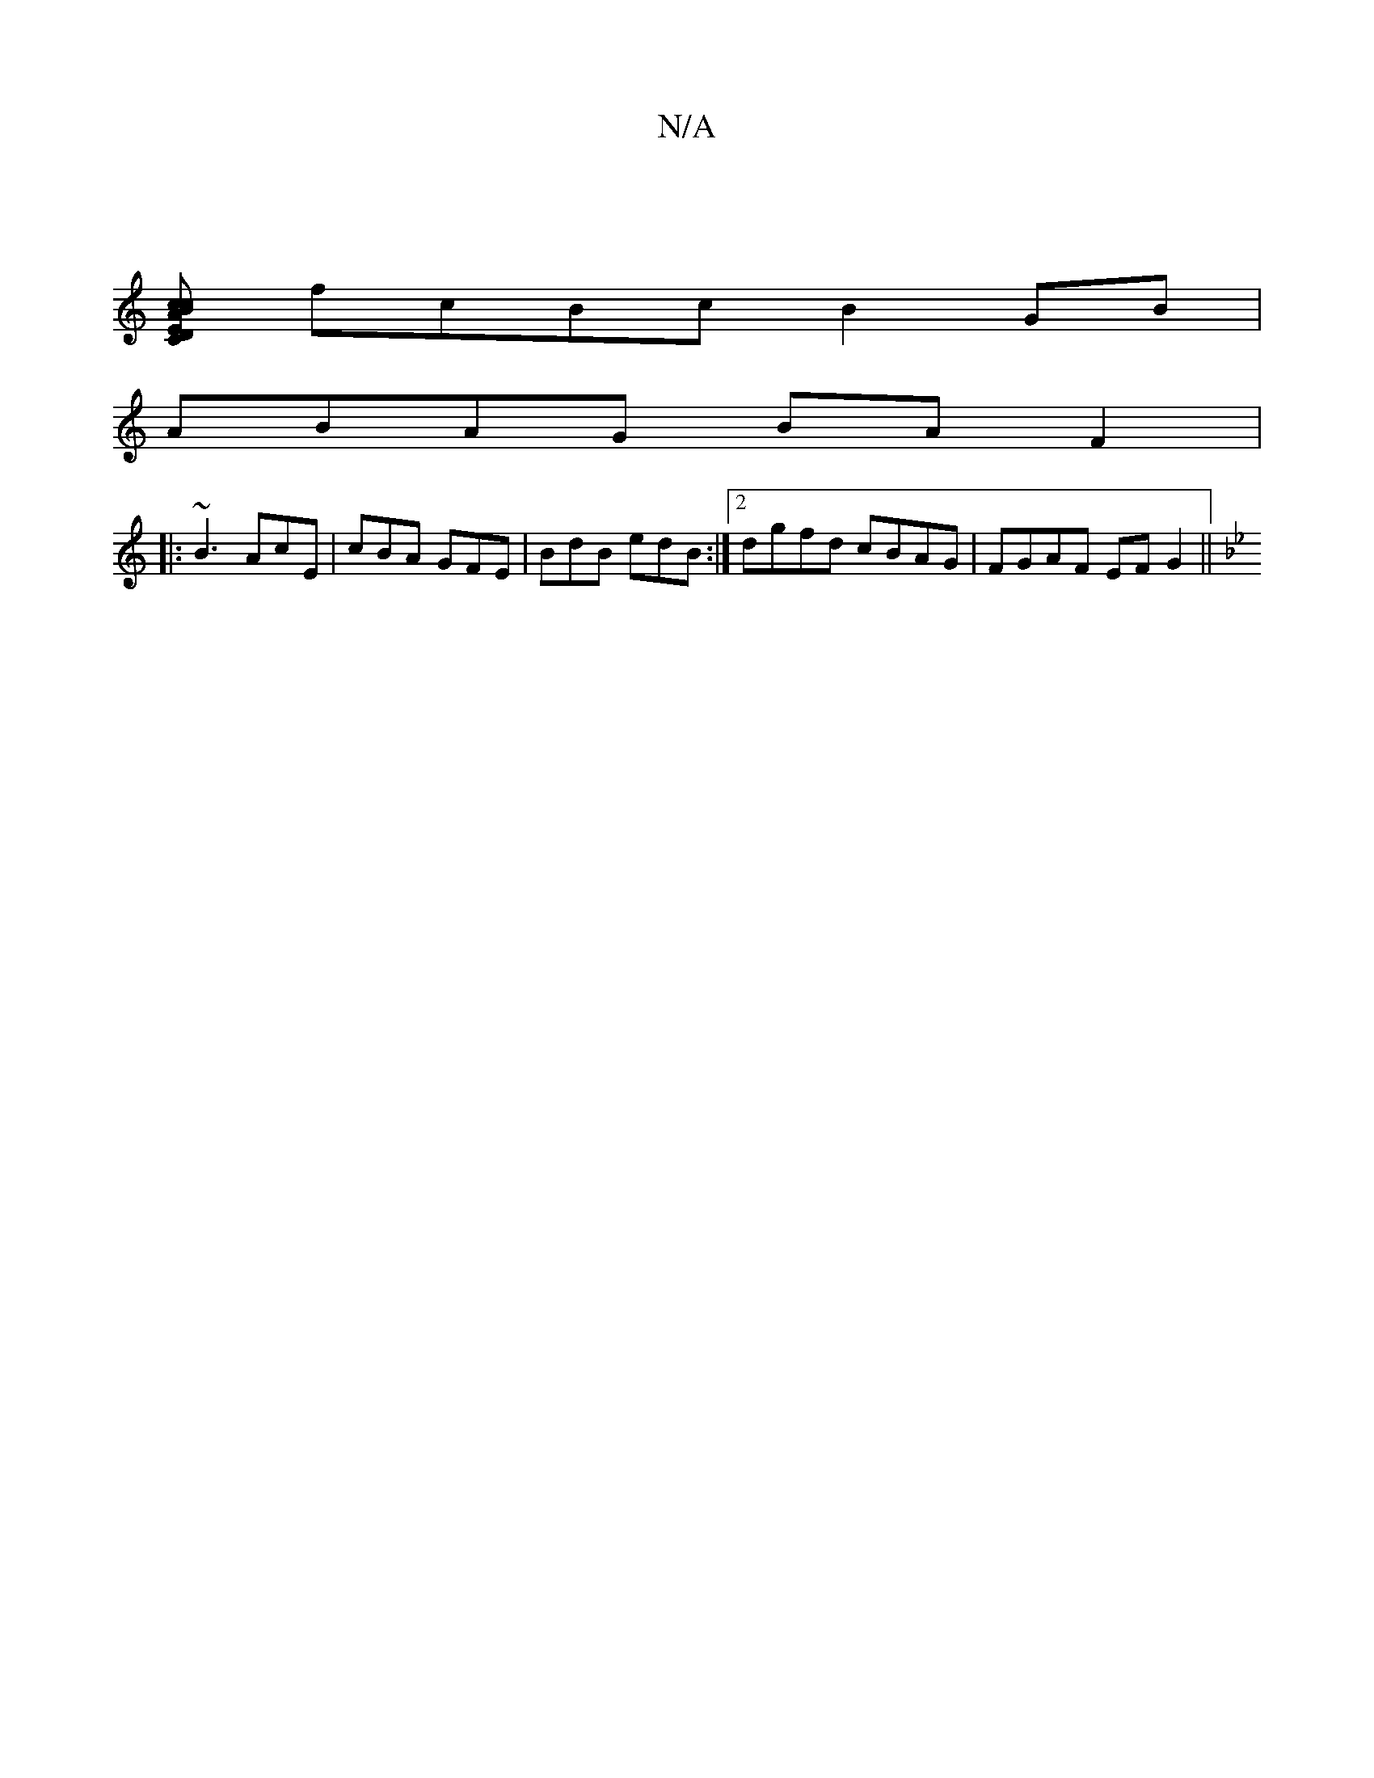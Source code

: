 X:1
T:N/A
M:4/4
R:N/A
K:Cmajor
|
[DEC>c- A2Bc | dfgf gfba |
fcBc B2 GB |
ABAG BA F2|
|: ~B3 AcE | cBA GFE | BdB edB:|2 dgfd cBAG |  FGAF EF G2 ||
K:GM|

GBe f2 f|

aA |:cAA B3 BcA|e3 c2f ||

|: z ||

EGFD ACDG, |]

|:AD|D2 AF GGFG 